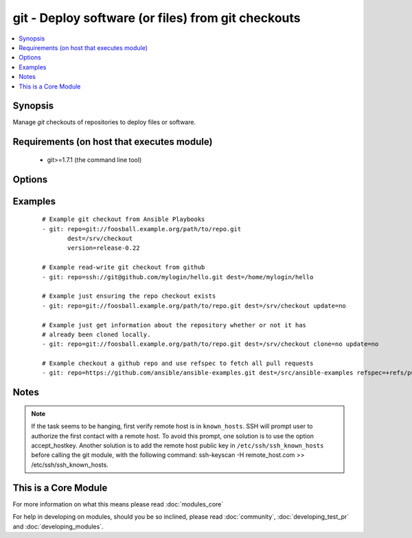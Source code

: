 .. _git:


git - Deploy software (or files) from git checkouts
+++++++++++++++++++++++++++++++++++++++++++++++++++



.. contents::
   :local:
   :depth: 1


Synopsis
--------

Manage *git* checkouts of repositories to deploy files or software.


Requirements (on host that executes module)
-------------------------------------------

  * git>=1.7.1 (the command line tool)


Options
-------

.. raw:: html

    <table border=1 cellpadding=4>
    <tr>
    <th class="head">parameter</th>
    <th class="head">required</th>
    <th class="head">default</th>
    <th class="head">choices</th>
    <th class="head">comments</th>
    </tr>
            <tr>
    <td>accept_hostkey<br/><div style="font-size: small;"> (added in 1.5)</div></td>
    <td>no</td>
    <td>no</td>
        <td><ul><li>yes</li><li>no</li></ul></td>
        <td><div>if <code>yes</code>, adds the hostkey for the repo url if not already added. If ssh_opts contains "-o StrictHostKeyChecking=no", this parameter is ignored.</div></td></tr>
            <tr>
    <td>bare<br/><div style="font-size: small;"> (added in 1.4)</div></td>
    <td>no</td>
    <td>no</td>
        <td><ul><li>yes</li><li>no</li></ul></td>
        <td><div>if <code>yes</code>, repository will be created as a bare repo, otherwise it will be a standard repo with a workspace.</div></td></tr>
            <tr>
    <td>clone<br/><div style="font-size: small;"> (added in 1.9)</div></td>
    <td>no</td>
    <td>yes</td>
        <td><ul><li>yes</li><li>no</li></ul></td>
        <td><div>If <code>no</code>, do not clone the repository if it does not exist locally</div></td></tr>
            <tr>
    <td>depth<br/><div style="font-size: small;"></div></td>
    <td>no</td>
    <td></td>
        <td><ul></ul></td>
        <td><div>Create a shallow clone with a history truncated to the specified number or revisions. The minimum possible value is <code>1</code>, otherwise ignored. Needs <em>git&gt;=1.9.1</em> to work correctly.</div></td></tr>
            <tr>
    <td>dest<br/><div style="font-size: small;"></div></td>
    <td>yes</td>
    <td></td>
        <td><ul></ul></td>
        <td><div>Absolute path of where the repository should be checked out to. This parameter is required, unless <code>clone</code> is set to <code>no</code> This change was made in version 1.8.3. Prior to this version, the <code>dest</code> parameter was always required.</div></td></tr>
            <tr>
    <td>executable<br/><div style="font-size: small;"> (added in 1.4)</div></td>
    <td>no</td>
    <td></td>
        <td><ul></ul></td>
        <td><div>Path to git executable to use. If not supplied, the normal mechanism for resolving binary paths will be used.</div></td></tr>
            <tr>
    <td>force<br/><div style="font-size: small;"></div></td>
    <td>no</td>
    <td>no</td>
        <td><ul><li>yes</li><li>no</li></ul></td>
        <td><div>If <code>yes</code>, any modified files in the working repository will be discarded.  Prior to 0.7, this was always 'yes' and could not be disabled.  Prior to 1.9, the default was `yes`</div></td></tr>
            <tr>
    <td>key_file<br/><div style="font-size: small;"> (added in 1.5)</div></td>
    <td>no</td>
    <td>None</td>
        <td><ul></ul></td>
        <td><div>Specify an optional private key file to use for the checkout.</div></td></tr>
            <tr>
    <td>recursive<br/><div style="font-size: small;"> (added in 1.6)</div></td>
    <td>no</td>
    <td>yes</td>
        <td><ul><li>yes</li><li>no</li></ul></td>
        <td><div>if <code>no</code>, repository will be cloned without the --recursive option, skipping sub-modules.</div></td></tr>
            <tr>
    <td>reference<br/><div style="font-size: small;"> (added in 1.4)</div></td>
    <td>no</td>
    <td></td>
        <td><ul></ul></td>
        <td><div>Reference repository (see "git clone --reference ...")</div></td></tr>
            <tr>
    <td>refspec<br/><div style="font-size: small;"> (added in 1.9)</div></td>
    <td>no</td>
    <td></td>
        <td><ul></ul></td>
        <td><div>Add an additional refspec to be fetched. If version is set to a <em>SHA-1</em> not reachable from any branch or tag, this option may be necessary to specify the ref containing the <em>SHA-1</em>. Uses the same syntax as the 'git fetch' command. An example value could be "refs/meta/config".</div></td></tr>
            <tr>
    <td>remote<br/><div style="font-size: small;"></div></td>
    <td>no</td>
    <td>origin</td>
        <td><ul></ul></td>
        <td><div>Name of the remote.</div></td></tr>
            <tr>
    <td>repo<br/><div style="font-size: small;"></div></td>
    <td>yes</td>
    <td></td>
        <td><ul></ul></td>
        <td><div>git, SSH, or HTTP(S) protocol address of the git repository.</div></br>
        <div style="font-size: small;">aliases: name<div></td></tr>
            <tr>
    <td>ssh_opts<br/><div style="font-size: small;"> (added in 1.5)</div></td>
    <td>no</td>
    <td>None</td>
        <td><ul></ul></td>
        <td><div>Creates a wrapper script and exports the path as GIT_SSH which git then automatically uses to override ssh arguments. An example value could be "-o StrictHostKeyChecking=no"</div></td></tr>
            <tr>
    <td>track_submodules<br/><div style="font-size: small;"> (added in 1.8)</div></td>
    <td>no</td>
    <td>no</td>
        <td><ul><li>yes</li><li>no</li></ul></td>
        <td><div>if <code>yes</code>, submodules will track the latest commit on their master branch (or other branch specified in .gitmodules).  If <code>no</code>, submodules will be kept at the revision specified by the main project. This is equivalent to specifying the --remote flag to git submodule update.</div></td></tr>
            <tr>
    <td>umask<br/><div style="font-size: small;"> (added in 2.2)</div></td>
    <td>no</td>
    <td></td>
        <td><ul></ul></td>
        <td><div>The umask to set before doing any checkouts, or any other repository maintenance.</div></td></tr>
            <tr>
    <td>update<br/><div style="font-size: small;"></div></td>
    <td>no</td>
    <td>yes</td>
        <td><ul><li>yes</li><li>no</li></ul></td>
        <td><div>If <code>no</code>, do not retrieve new revisions from the origin repository</div></td></tr>
            <tr>
    <td>verify_commit<br/><div style="font-size: small;"> (added in 2.0)</div></td>
    <td>no</td>
    <td>no</td>
        <td><ul><li>yes</li><li>no</li></ul></td>
        <td><div>if <code>yes</code>, when cloning or checking out a <code>version</code> verify the signature of a GPG signed commit. This requires <code>git</code> version&gt;=2.1.0 to be installed. The commit MUST be signed and the public key MUST be trusted in the GPG trustdb.</div></td></tr>
            <tr>
    <td>version<br/><div style="font-size: small;"></div></td>
    <td>no</td>
    <td>HEAD</td>
        <td><ul></ul></td>
        <td><div>What version of the repository to check out.  This can be the the literal string <code>HEAD</code>, a branch name, a tag name. It can also be a <em>SHA-1</em> hash, in which case <code>refspec</code> needs to be specified if the given revision is not already available.</div></td></tr>
        </table>
    </br>



Examples
--------

 ::

    # Example git checkout from Ansible Playbooks
    - git: repo=git://foosball.example.org/path/to/repo.git
           dest=/srv/checkout
           version=release-0.22
    
    # Example read-write git checkout from github
    - git: repo=ssh://git@github.com/mylogin/hello.git dest=/home/mylogin/hello
    
    # Example just ensuring the repo checkout exists
    - git: repo=git://foosball.example.org/path/to/repo.git dest=/srv/checkout update=no
    
    # Example just get information about the repository whether or not it has
    # already been cloned locally.
    - git: repo=git://foosball.example.org/path/to/repo.git dest=/srv/checkout clone=no update=no
    
    # Example checkout a github repo and use refspec to fetch all pull requests
    - git: repo=https://github.com/ansible/ansible-examples.git dest=/src/ansible-examples refspec=+refs/pull/*:refs/heads/*


Notes
-----

.. note:: If the task seems to be hanging, first verify remote host is in ``known_hosts``. SSH will prompt user to authorize the first contact with a remote host.  To avoid this prompt, one solution is to use the option accept_hostkey. Another solution is to add the remote host public key in ``/etc/ssh/ssh_known_hosts`` before calling the git module, with the following command: ssh-keyscan -H remote_host.com >> /etc/ssh/ssh_known_hosts.


    
This is a Core Module
---------------------

For more information on what this means please read :doc:`modules_core`

    
For help in developing on modules, should you be so inclined, please read :doc:`community`, :doc:`developing_test_pr` and :doc:`developing_modules`.

